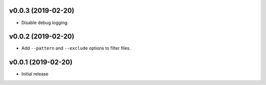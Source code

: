 v0.0.3 (2019-02-20)
~~~~~~~~~~~~~~~~~~~

* Disable debug logging.

v0.0.2 (2019-02-20)
~~~~~~~~~~~~~~~~~~~

* Add ``--pattern`` and ``--exclude`` options to filter files.

v0.0.1 (2019-02-20)
~~~~~~~~~~~~~~~~~~~

* Initial release
